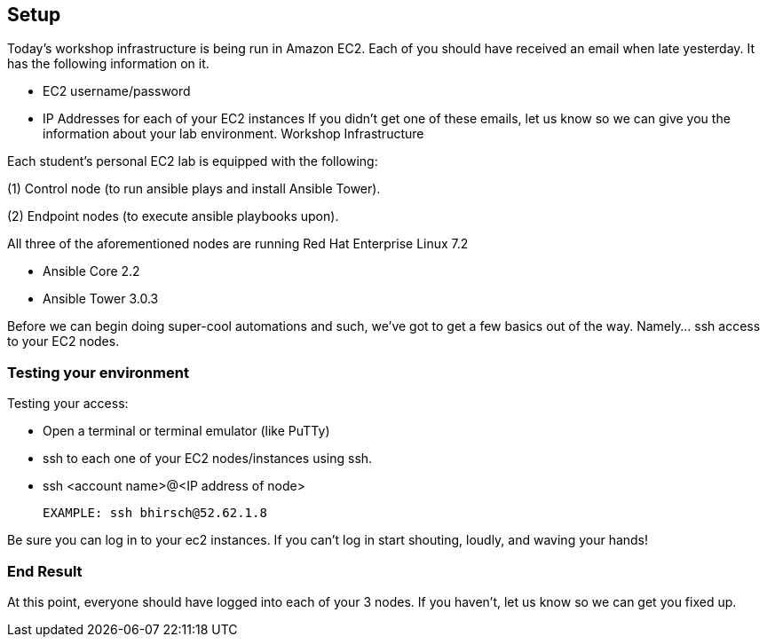 == Setup

Today’s workshop infrastructure is being run in Amazon EC2.
Each of you should have received an email when late yesterday. It has the following information on it.

- EC2 username/password
- IP Addresses for each of your EC2 instances
If you didn’t get one of these emails, let us know so we can give you the information about your lab environment.
Workshop Infrastructure

Each student’s personal EC2 lab is equipped with the following:

(1) Control node (to run ansible plays and install Ansible Tower).

(2) Endpoint nodes (to execute ansible playbooks upon).

All three of the aforementioned nodes are running Red Hat Enterprise Linux 7.2

- Ansible Core 2.2
- Ansible Tower 3.0.3

Before we can begin doing super-cool automations and such, we’ve got to get a few basics out of the way. Namely…​ ssh access to your EC2 nodes.

=== Testing your environment

Testing your access:

- Open a terminal or terminal emulator (like PuTTy)
- ssh to each one of your EC2 nodes/instances using ssh.
- ssh <account name>@<IP address of node>

    EXAMPLE: ssh bhirsch@52.62.1.8

Be sure you can log in to your ec2 instances. If you can’t log in start shouting, loudly, and waving your hands!

=== End Result

At this point, everyone should have logged into each of your 3 nodes. If you haven’t, let us know so we can get you fixed up.